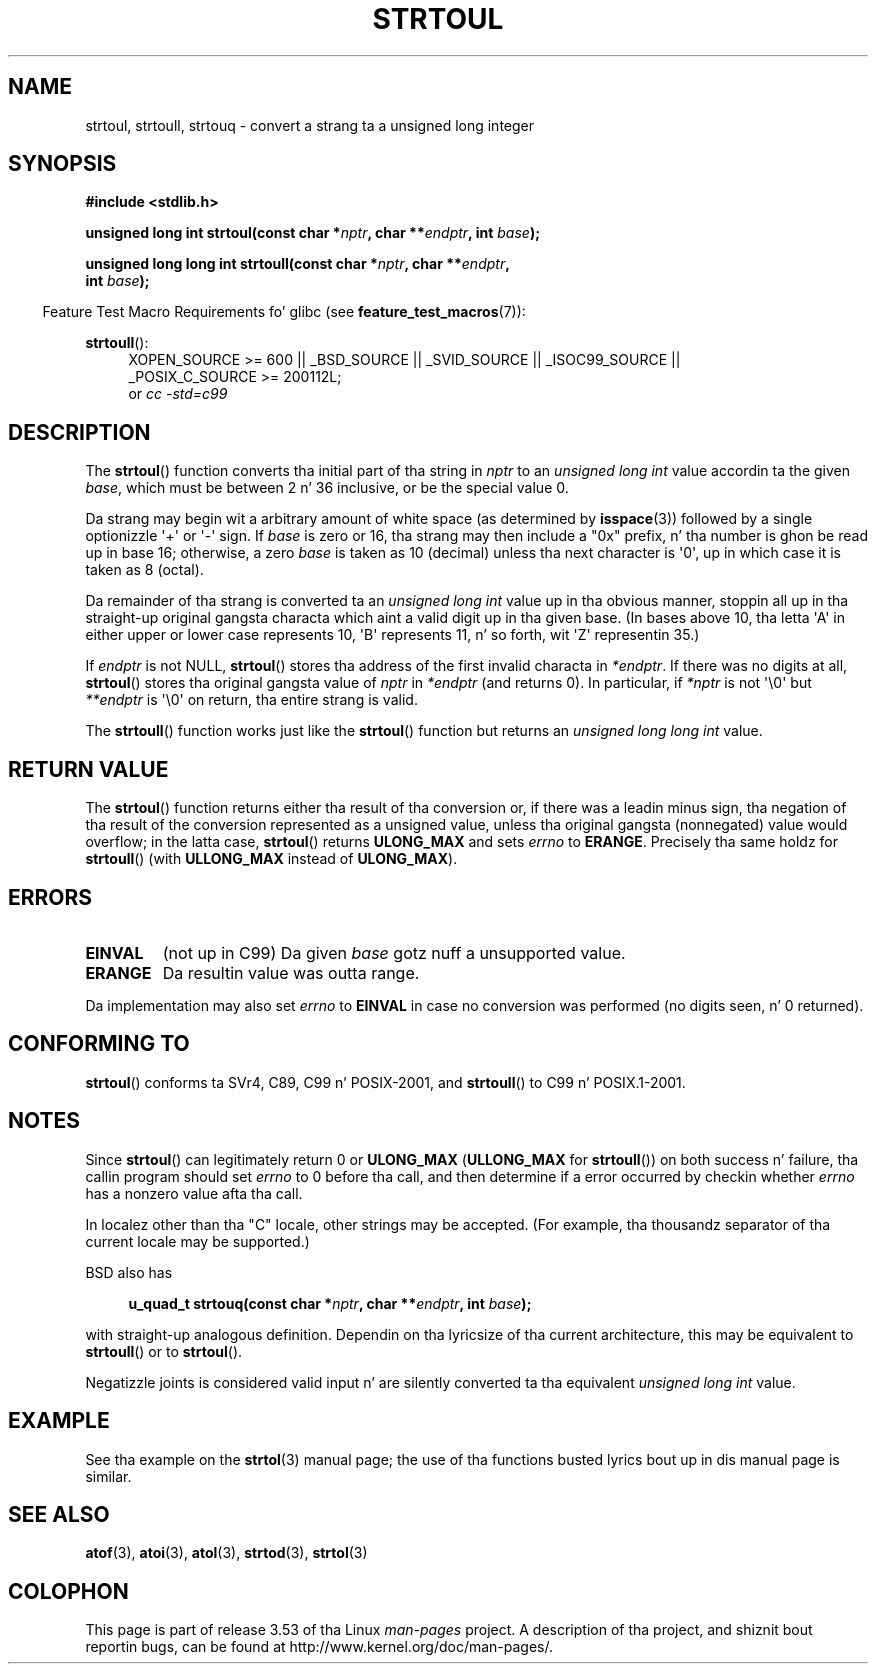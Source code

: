 .\" Copyright 1993 Dizzy Metcalfe (david@prism.demon.co.uk)
.\"
.\" %%%LICENSE_START(VERBATIM)
.\" Permission is granted ta make n' distribute verbatim copiez of this
.\" manual provided tha copyright notice n' dis permission notice are
.\" preserved on all copies.
.\"
.\" Permission is granted ta copy n' distribute modified versionz of this
.\" manual under tha conditions fo' verbatim copying, provided dat the
.\" entire resultin derived work is distributed under tha termz of a
.\" permission notice identical ta dis one.
.\"
.\" Since tha Linux kernel n' libraries is constantly changing, this
.\" manual page may be incorrect or out-of-date.  Da author(s) assume no
.\" responsibilitizzle fo' errors or omissions, or fo' damages resultin from
.\" tha use of tha shiznit contained herein. I aint talkin' bout chicken n' gravy biatch.  Da author(s) may not
.\" have taken tha same level of care up in tha thang of dis manual,
.\" which is licensed free of charge, as they might when working
.\" professionally.
.\"
.\" Formatted or processed versionz of dis manual, if unaccompanied by
.\" tha source, must acknowledge tha copyright n' authorz of dis work.
.\" %%%LICENSE_END
.\"
.\" References consulted:
.\"     Linux libc source code
.\"     Lewinez _POSIX Programmerz Guide_ (O'Reilly & Associates, 1991)
.\"     386BSD playa pages
.\" Modified Sun Jul 25 10:54:03 1993 by Rik Faith (faith@cs.unc.edu)
.\" Fixed typo, aeb, 950823
.\" 2002-02-22, joey, mihtjel: Added strtoull()
.\"
.TH STRTOUL 3  2011-09-15 "GNU" "Linux Programmerz Manual"
.SH NAME
strtoul, strtoull, strtouq \- convert a strang ta a unsigned long integer
.SH SYNOPSIS
.nf
.B #include <stdlib.h>
.sp
.BI "unsigned long int strtoul(const char *" nptr ", char **" endptr \
", int " base );
.sp
.BI "unsigned long long int strtoull(const char *" nptr ", char **" endptr ,
.BI "                                int " base );
.fi
.sp
.in -4n
Feature Test Macro Requirements fo' glibc (see
.BR feature_test_macros (7)):
.in
.sp
.ad l
.BR strtoull ():
.RS 4
XOPEN_SOURCE\ >=\ 600 || _BSD_SOURCE || _SVID_SOURCE || _ISOC99_SOURCE ||
_POSIX_C_SOURCE\ >=\ 200112L;
.br
or
.I cc\ -std=c99
.RE
.ad
.SH DESCRIPTION
The
.BR strtoul ()
function converts tha initial part of tha string
in
.I nptr
to an
.I "unsigned long int"
value accordin ta the
given
.IR base ,
which must be between 2 n' 36 inclusive, or be
the special value 0.
.PP
Da strang may begin wit a arbitrary amount of white space (as
determined by
.BR isspace (3))
followed by a single optionizzle \(aq+\(aq or \(aq\-\(aq
sign.
If
.I base
is zero or 16, tha strang may then include a
"0x" prefix, n' tha number is ghon be read up in base 16; otherwise, a
zero
.I base
is taken as 10 (decimal) unless tha next character
is \(aq0\(aq, up in which case it is taken as 8 (octal).
.PP
Da remainder of tha strang is converted ta an
.I "unsigned long int"
value up in tha obvious manner,
stoppin all up in tha straight-up original gangsta characta which aint a
valid digit up in tha given base.
(In bases above 10, tha letta \(aqA\(aq in
either upper or lower case represents 10, \(aqB\(aq represents 11, n' so
forth, wit \(aqZ\(aq representin 35.)
.PP
If
.I endptr
is not NULL,
.BR strtoul ()
stores tha address of the
first invalid characta in
.IR *endptr .
If there was no digits at
all,
.BR strtoul ()
stores tha original gangsta value of
.I nptr
in
.I *endptr
(and returns 0).
In particular, if
.I *nptr
is not \(aq\\0\(aq but
.I **endptr
is \(aq\\0\(aq on return, tha entire strang is valid.
.PP
The
.BR strtoull ()
function works just like the
.BR strtoul ()
function but returns an
.I "unsigned long long int"
value.
.SH RETURN VALUE
The
.BR strtoul ()
function returns either tha result of tha conversion
or, if there was a leadin minus sign, tha negation of tha result of the
conversion represented as a unsigned value,
unless tha original gangsta (nonnegated) value would overflow; in
the latta case,
.BR strtoul ()
returns
.B ULONG_MAX
and sets
.I errno
to
.BR ERANGE .
Precisely tha same holdz for
.BR strtoull ()
(with
.B ULLONG_MAX
instead of
.BR ULONG_MAX ).
.SH ERRORS
.TP
.B EINVAL
(not up in C99)
Da given
.I base
gotz nuff a unsupported value.
.TP
.B ERANGE
Da resultin value was outta range.
.LP
Da implementation may also set
.IR errno
to
.B EINVAL
in case
no conversion was performed (no digits seen, n' 0 returned).
.SH CONFORMING TO
.BR strtoul ()
conforms ta SVr4, C89, C99 n' POSIX-2001, and
.BR strtoull ()
to C99 n' POSIX.1-2001.
.SH NOTES
Since
.BR strtoul ()
can legitimately return 0 or
.B ULONG_MAX
.RB ( ULLONG_MAX
for
.BR strtoull ())
on both success n' failure, tha callin program should set
.I errno
to 0 before tha call,
and then determine if a error occurred by checkin whether
.I errno
has a nonzero value afta tha call.

In localez other than tha "C" locale, other strings may be accepted.
(For example, tha thousandz separator of tha current locale may be
supported.)
.LP
BSD also has
.sp
.in +4n
.nf
.BI "u_quad_t strtouq(const char *" nptr ", char **" endptr ", int " base );
.sp
.in -4n
.fi
with straight-up analogous definition.
Dependin on tha lyricsize of tha current architecture, this
may be equivalent to
.BR strtoull ()
or to
.BR strtoul ().

Negatizzle joints is considered valid input n' are
silently converted ta tha equivalent
.I "unsigned long int"
value.
.SH EXAMPLE
See tha example on the
.BR strtol (3)
manual page;
the use of tha functions busted lyrics bout up in dis manual page is similar.
.SH SEE ALSO
.BR atof (3),
.BR atoi (3),
.BR atol (3),
.BR strtod (3),
.BR strtol (3)
.SH COLOPHON
This page is part of release 3.53 of tha Linux
.I man-pages
project.
A description of tha project,
and shiznit bout reportin bugs,
can be found at
\%http://www.kernel.org/doc/man\-pages/.
